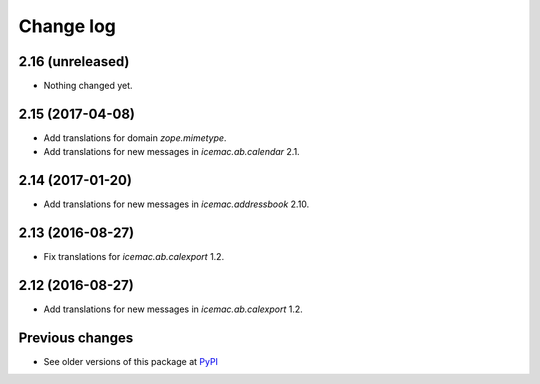 Change log
==========

2.16 (unreleased)
-----------------

- Nothing changed yet.


2.15 (2017-04-08)
-----------------

- Add translations for domain `zope.mimetype`.

- Add translations for new messages in `icemac.ab.calendar` 2.1.


2.14 (2017-01-20)
-----------------

- Add translations for new messages in `icemac.addressbook` 2.10.


2.13 (2016-08-27)
-----------------

- Fix translations for `icemac.ab.calexport` 1.2.


2.12 (2016-08-27)
-----------------

- Add translations for new messages in `icemac.ab.calexport` 1.2.


Previous changes
----------------

- See older versions of this package at `PyPI`_


.. _`PyPI` : https://pypi.python.org/simple/icemac.ab.locales/

